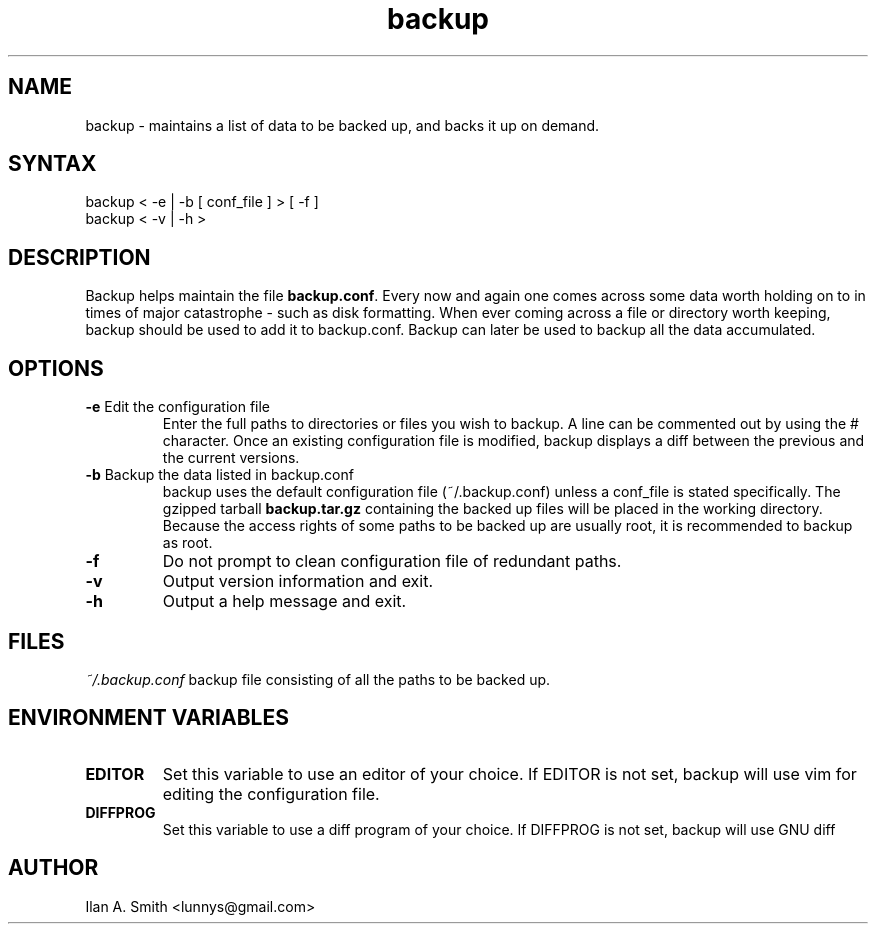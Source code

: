 .\" process with:
.\" groff -man -Tascii backup.1 | less

.TH "backup" "1" "" "Ilan A. Smith" "Utilities"
.SH "NAME"
.LP 
backup \- maintains a list of data to be backed up, and backs it up on demand.
.SH "SYNTAX"
.LP 
backup < \-e | \-b [ conf_file ] > [ \-f ]
.br 
backup < \-v | \-h >
.SH "DESCRIPTION"
.LP 
Backup helps maintain the file \fBbackup.conf\fR.
Every now and again one comes across some data worth holding on to in times of 
major catastrophe \- such as disk formatting. When ever coming across a file 
or directory worth keeping, backup should be used to add it to backup.conf. 
Backup can later be used to backup all the data accumulated.
.SH "OPTIONS"
.LP 
.TP 
\fB\-e\fR Edit the configuration file
Enter the full paths to directories or files you wish to backup.
A line can be commented out by using the # character. Once an existing 
configuration file is modified, backup displays a diff between the previous and 
the current versions.
.TP 
\fB\-b\fR Backup the data listed in backup.conf
backup uses the default configuration file (~/.backup.conf) unless a conf_file 
is stated specifically.
The gzipped tarball \fBbackup.tar.gz\fR containing the backed up files will be 
placed in the working directory.
.br 
Because the access rights of some paths to be backed up are usually root, it is 
recommended to backup as root.
.TP 
\fB\-f\fR
Do not prompt to clean configuration file of redundant paths.
.TP 
\fB\-v\fR
Output version information and exit.
.TP 
\fB\-h\fR
Output a help message and exit.
.SH "FILES"
.LP 
\fI~/.backup.conf\fP
backup file consisting of all the paths to be backed up.
.SH "ENVIRONMENT VARIABLES"
.LP 
.TP 
\fBEDITOR\fP
Set this variable to use an editor of your choice. If EDITOR is not set, backup 
will use vim for editing the configuration file.
.TP 
\fBDIFFPROG\fP
Set this variable to use a diff program of your choice. If DIFFPROG is not set, 
backup will use GNU diff
.SH "AUTHOR"
.LP 
Ilan A. Smith <lunnys@gmail.com>
